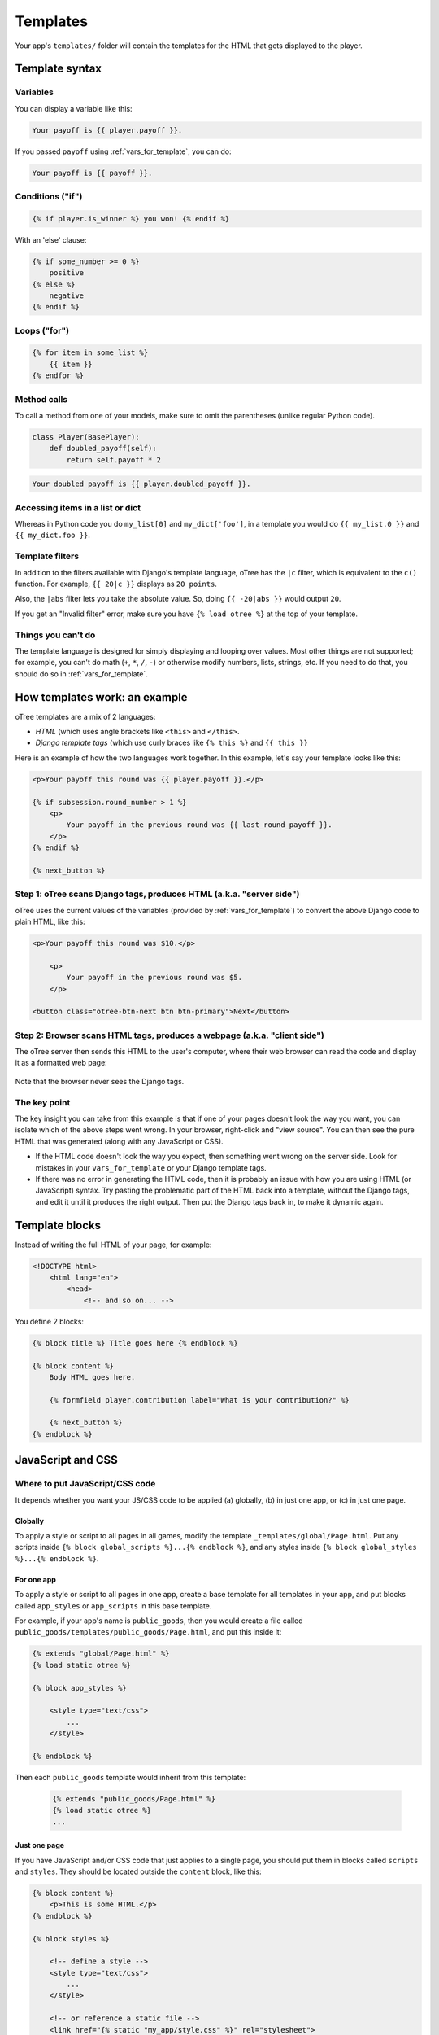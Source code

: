 .. _templates:

Templates
=========

Your app's ``templates/`` folder will contain the templates for the
HTML that gets displayed to the player.

Template syntax
---------------

Variables
~~~~~~~~~

You can display a variable like this:

.. code-block:: django

     Your payoff is {{ player.payoff }}.

If you passed ``payoff`` using :ref:`vars_for_template`, you can do:

.. code-block:: django

     Your payoff is {{ payoff }}.


Conditions ("if")
~~~~~~~~~~~~~~~~~

.. code-block:: django

    {% if player.is_winner %} you won! {% endif %}

With an 'else' clause:

.. code-block:: django

    {% if some_number >= 0 %}
        positive
    {% else %}
        negative
    {% endif %}

Loops ("for")
~~~~~~~~~~~~~

.. code-block:: django

    {% for item in some_list %}
        {{ item }}
    {% endfor %}


Method calls
~~~~~~~~~~~~

To call a method from one of your models, make sure to omit the parentheses
(unlike regular Python code).

.. code-block:: python

    class Player(BasePlayer):
        def doubled_payoff(self):
            return self.payoff * 2

.. code-block:: django

    Your doubled payoff is {{ player.doubled_payoff }}.

Accessing items in a list or dict
~~~~~~~~~~~~~~~~~~~~~~~~~~~~~~~~~

Whereas in Python code you do ``my_list[0]`` and ``my_dict['foo']``,
in a template you would do ``{{ my_list.0 }}`` and ``{{ my_dict.foo }}``.

Template filters
~~~~~~~~~~~~~~~~

In addition to the filters available with Django's template language,
oTree has the ``|c`` filter, which is equivalent to the ``c()`` function.
For example, ``{{ 20|c }}`` displays as ``20 points``.

Also, the ``|abs`` filter lets you take the absolute value.
So, doing ``{{ -20|abs }}`` would output ``20``.

If you get an "Invalid filter" error,
make sure you have ``{% load otree %}``
at the top of your template.

Things you can't do
~~~~~~~~~~~~~~~~~~~

The template language is designed for simply displaying and looping over values.
Most other things are not supported; for example,
you can't do math (``+``, ``*``, ``/``, ``-``)
or otherwise modify numbers, lists, strings, etc.
If you need to do that, you should do so in :ref:`vars_for_template`.

How templates work: an example
------------------------------

oTree templates are a mix of 2 languages:

-   *HTML* (which uses angle brackets like ``<this>`` and ``</this>``.
-   *Django template tags*
    (which use curly braces like ``{% this %}`` and ``{{ this }}``

Here is an example of how the two languages work together.
In this example, let's say your template looks like this:

.. code-block:: html+django

    <p>Your payoff this round was {{ player.payoff }}.</p>

    {% if subsession.round_number > 1 %}
        <p>
            Your payoff in the previous round was {{ last_round_payoff }}.
        </p>
    {% endif %}

    {% next_button %}


Step 1: oTree scans Django tags, produces HTML (a.k.a. "server side")
~~~~~~~~~~~~~~~~~~~~~~~~~~~~~~~~~~~~~~~~~~~~~~~~~~~~~~~~~~~~~~~~~~~~~

oTree uses the current values of the variables
(provided by :ref:`vars_for_template`) to convert the above Django code to
plain HTML, like this:

.. code-block:: html+django

    <p>Your payoff this round was $10.</p>

        <p>
            Your payoff in the previous round was $5.
        </p>

    <button class="otree-btn-next btn btn-primary">Next</button>


Step 2: Browser scans HTML tags, produces a webpage (a.k.a. "client side")
~~~~~~~~~~~~~~~~~~~~~~~~~~~~~~~~~~~~~~~~~~~~~~~~~~~~~~~~~~~~~~~~~~~~~~~~~~

The oTree server then sends this HTML to the user's computer,
where their web browser can read the code and display it
as a formatted web page:

.. figure:: _static/template-example.png

Note that the browser never sees the Django tags.

The key point
~~~~~~~~~~~~~

The key insight you can take from this example is
that if one of your pages doesn't look the way you want,
you can isolate which of the above steps went wrong.
In your browser, right-click and "view source". You can then see the pure
HTML that was generated (along with any JavaScript or CSS).

-   If the HTML code doesn't look the way you expect, then something
    went wrong on the server side. Look for mistakes in your ``vars_for_template``
    or your Django template tags.
-   If there was no error in generating the HTML code,
    then it is probably an issue with how you are using
    HTML (or JavaScript) syntax.
    Try pasting the problematic part of the HTML back into a template,
    without the Django tags, and edit it until it produces the right output.
    Then put the Django tags back in, to make it dynamic again.



Template blocks
---------------

Instead of writing the full HTML of your page, for example:

.. code-block:: html

    <!DOCTYPE html>
        <html lang="en">
            <head>
                <!-- and so on... -->


You define 2 blocks:

.. code-block:: django

    {% block title %} Title goes here {% endblock %}

    {% block content %}
        Body HTML goes here.

        {% formfield player.contribution label="What is your contribution?" %}

        {% next_button %}
    {% endblock %}


.. _base-template:

JavaScript and CSS
------------------

Where to put JavaScript/CSS code
~~~~~~~~~~~~~~~~~~~~~~~~~~~~~~~~

It depends whether you want your JS/CSS code to be applied (a) globally,
(b) in just one app, or (c) in just one page.

Globally
^^^^^^^^

To apply a style or script to all pages in all games,
modify the template ``_templates/global/Page.html``.
Put any scripts inside ``{% block global_scripts %}...{% endblock %}``,
and any styles inside ``{% block global_styles %}...{% endblock %}``.


For one app
^^^^^^^^^^^

To apply a style or script to all pages in one app,
create a base template for all templates in your app,
and put blocks called ``app_styles`` or ``app_scripts`` in this base template.

For example, if your app's name is ``public_goods``,
then you would create a file called ``public_goods/templates/public_goods/Page.html``,
and put this inside it:

.. code-block:: html+django

    {% extends "global/Page.html" %}
    {% load static otree %}

    {% block app_styles %}

        <style type="text/css">
            ...
        </style>

    {% endblock %}


Then each ``public_goods`` template would inherit from this template:

 .. code-block:: html+django

    {% extends "public_goods/Page.html" %}
    {% load static otree %}
    ...

Just one page
^^^^^^^^^^^^^

If you have JavaScript and/or CSS code that just applies to a single page,
you should put them in blocks called ``scripts``
and ``styles``.
They should be located outside the ``content`` block, like this:

.. code-block:: HTML+django

    {% block content %}
        <p>This is some HTML.</p>
    {% endblock %}

    {% block styles %}

        <!-- define a style -->
        <style type="text/css">
            ...
        </style>

        <!-- or reference a static file -->
        <link href="{% static "my_app/style.css" %}" rel="stylesheet">

    {% endblock %}

    {% block scripts %}

        <!-- define a script -->
        <script>
            ...
        </script>

        <!-- or reference a static file -->
        <script src="{% static "my_app/script.js" %}"></script>
    {% endblock %}


The reasons for putting scripts and styles in separate blocks are:

-   It keeps your code organized
-   jQuery may only be loaded at the bottom of the page,
    so if you reference the jQuery ``$`` variable in the ``content`` block,
    it could be undefined.

.. _selectors:

Customizing the theme
~~~~~~~~~~~~~~~~~~~~~

If you want to customize the appearance of an oTree element,
here is the list of CSS selectors:

=========================   ================================================
Element                     CSS/jQuery selector
=========================   ================================================
Page body                   ``.otree-body``
Page title                  ``.otree-title``
Wait page (entire dialog)   ``.otree-wait-page``
Wait page dialog title      ``.otree-wait-page__title``
Wait page dialog body       ``.otree-wait-page__body``
Timer                       ``.otree-timer``
Next button                 ``.otree-btn-next``
Form errors alert           ``.otree-form-errors``
=========================   ================================================

For example, to change the page width, put CSS in your base template like this:

.. code-block:: HTML

    <style>
        .otree-body {
            max-width:800px
        }
    </style>

To get more info, in your browser, right-click the element you want to modify and select
"Inspect". Then you can navigate to see the different elements and
try modifying their styles:

.. figure:: _static/dom-inspector.png

When possible, use one of the official selectors above.
Don't use any selector that starts with ``_otree``, and don't select based on Bootstrap classes like
``btn-primary`` or ``card``, because those are unstable.

.. _json:

Passing data from Python to JavaScript (json)
~~~~~~~~~~~~~~~~~~~~~~~~~~~~~~~~~~~~~~~~~~~~~

If you need to insert a variable into to your JavaScript code,
write it as ``{{ my_variable|json }}`` rather than just ``{{ my_variable }}``.

For example, if you need to pass the player's payoff to a script,
write it like this:

.. code-block:: HTML+django

    <script>
        var payoff = {{ player.payoff|json }};
        ...
    </script>


If you don't use ``|json``,
the variable might not be valid JavaScript.
Examples:

=============  ===================================  ==================
In Python      In template, without ``|json``       With ``|json``
=============  ===================================  ==================
``None``       ``None``                             ``null``
``3.14``       ``3,14`` (depends on LANGUAGE_CODE)  ``3.14``
``c(3.14)``    ``$3.14`` or ``$3,14``               ``3.14``
``True``       ``True``                             ``true``
``"a"``        ``a``                                ``"a"``
``{'a': 1}``   ``{&#39;a&#39;: 1}``                 ``{"a": 1}``
``['a']``      ``[&#39;a&#39;]``                    ``["a"]``
=============  ===================================  ==================

``|json`` can be used on simple values like ``1``,
or a nesting of dictionaries and lists like ``{'a': [1,2]}``, etc.

``|json`` converts to JSON and marks the data as safe (trusted)
so that Django does not auto-escape it.

As shown in the above table, ``|json`` will automatically put
quotes around strings, so you don't need to add them manually:

.. code-block:: HTML+django

        // correct
        var my_string = {{ my_string|json }};

        // incorrect
        var my_string = "{{ my_string|json }}";

If you get an "Invalid filter" error, make sure you have ``{% load otree %}``
at the top of your template.

Note: The ``|json`` template filter replaces the old ``safe_json``
function. However, ``safe_json`` still works.
Just use one or the other, not both.

Static content (images, videos, CSS, JavaScript)
------------------------------------------------

To include static files (.png, .jpg, .mp4, .css, .js, etc.) in your pages,
make sure your template has ``{% load static %}`` at the top.

Then create a ``static/`` folder in your app (next to ``templates/``).
Like ``templates/``, it should also have a subfolder with your app's name,
e.g. ``static/my_app``.

Put your files in that subfolder. You can then reference them in a template
like this:

.. code-block:: HTML+django

    <img src="{% static "my_app/my_image.png" %}"/>

If the file is used in multiple apps, you can put it in ``_static/global/``,
then do:

.. code-block:: HTML+django

    <img src="{% static "global/my_image.png" %}"/>

If the image/video path is variable (like showing a different image each round),
you can construct it in ``pages.py`` and pass it to the template, e.g.:

.. code-block:: python

    class MyPage(Page):

        def vars_for_template(self):
            return {
                'image_path': 'my_app/{}.png'.format(self.round_number)
            }

Then in the template:

.. code-block:: HTML+django

    <img src="{% static image_path %}"/>


Bootstrap
---------

oTree comes with `Bootstrap <https://getbootstrap.com/docs/4.0/components/alerts/>`__, a
popular library for customizing a website's user interface.

.. note::

    As of oTree 2.0 (January 2018), oTree upgraded from Bootstrap 3 to
    Bootstrap 4. See :ref:`v20` for more info.

You can use it if you want a `custom style <http://getbootstrap.com/css/>`__, or
a `specific component <http://getbootstrap.com/components/>`__ like a table,
alert, progress bar, label, etc. You can even make your page dynamic with
elements like `popovers <https://getbootstrap.com/docs/4.0/components/popovers/>`__,
`modals <https://getbootstrap.com/docs/4.0/components/modal/>`__, and
`collapsible text <https://getbootstrap.com/docs/4.0/components/collapse/>`__.

To use Bootstrap, usually you add a ``class=`` attribute to your HTML
element.

For example, the following HTML will create a "Success" alert:

.. code-block:: HTML

        <div class="alert alert-success">Great job!</div>

Mobile devices
~~~~~~~~~~~~~~

Bootstrap tries to show a "mobile friendly" version
when viewed on a smartphone or tablet.


Charts
------

You can use any HTML/JavaScript library for adding charts to your app.

We particularly recommend `HighCharts <http://www.highcharts.com/demo>`__,
to draw pie charts, line graphs, bar charts, time series, etc.
Some of oTree's sample games use HighCharts.

First, include the HighCharts JavaScript in your page's ``scripts`` block::

    {% block scripts %}
        <script src="https://code.highcharts.com/highcharts.js"></script>
    {% endblock %}

If you will be using HighCharts in many places, you can also put it in
``app_scripts`` or ``global_scripts``; see above for more info.
(But note that HighCharts can make your pages slower.)

Go to the HighCharts `demo site <http://www.highcharts.com/demo>`__
and find the chart type that you want to make.
Then click "edit in JSFiddle" to edit it to your liking,
using hardcoded data.

Then, copy-paste the JS and HTML into your template,
and load the page. If you don't see your chart, it may be because
your HTML is missing the ``<div>`` that your JS code is trying to insert the chart
into.

Once your chart is loading properly, you can replace the hardcoded data
like ``series`` and ``categories`` with dynamically generated variables.

For example, change this::

    series: [{
        name: 'Tokyo',
        data: [7.0, 6.9, 9.5, 14.5, 18.2, 21.5, 25.2, 26.5, 23.3, 18.3, 13.9, 9.6]
    }, {
        name: 'New York',
        data: [-0.2, 0.8, 5.7, 11.3, 17.0, 22.0, 24.8, 24.1, 20.1, 14.1, 8.6, 2.5]
    }]

To this::

    series: {{ highcharts_series|json }}

In the page's ``vars_for_template``, generate the nested data structure in Python
(the above example is a list of dictionaries),
pass it to the template, and remember to use the :ref:`|json <json>` filter`` on any variables
you insert in JavaScript.

If your chart is not loading, click "View Source" in your browser
and check if there is something wrong with the data you dynamically generated.
If it looks all garbled like ``{&#39;a&#39;: 1}``,
you may have forgotten to use the ``|json`` filter.


Note about PyCharm Professional
-------------------------------

If you are using the regular edition of PyCharm
(Community Edition), consider upgrading to PyCharm Professional Edition,
because it provides syntax highlighting of Django templates
and JavaScript.

PyCharm Professional is free if you are a student, teacher, or professor.

Once you've installed Professional Edition, in settings,
navigate to ``Languages & Frameworks -> Django``,
check "Enable Django Support" and set your oTree folder as the Django project root,
with your ``manage.py`` and ``settings.py``.

